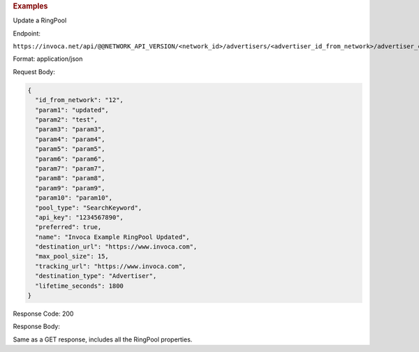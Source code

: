 

.. container:: endpoint-long-description

  .. rubric:: Examples

  Update a RingPool

  Endpoint:

  ``https://invoca.net/api/@@NETWORK_API_VERSION/<network_id>/advertisers/<advertiser_id_from_network>/advertiser_campaigns/<advertiser_campaign_id_from_network>/ring_pools/<ring_pool_id_from_network>.json``

  Format: application/json

  Request Body:

  .. code-block:: json

    {
      "id_from_network": "12",
      "param1": "updated",
      "param2": "test",
      "param3": "param3",
      "param4": "param4",
      "param5": "param5",
      "param6": "param6",
      "param7": "param7",
      "param8": "param8",
      "param9": "param9",
      "param10": "param10",
      "pool_type": "SearchKeyword",
      "api_key": "1234567890",
      "preferred": true,
      "name": "Invoca Example RingPool Updated",
      "destination_url": "https://www.invoca.com",
      "max_pool_size": 15,
      "tracking_url": "https://www.invoca.com",
      "destination_type": "Advertiser",
      "lifetime_seconds": 1800
    }

  Response Code: 200

  Response Body:

  Same as a GET response, includes all the RingPool properties.

  .. raw:: html

